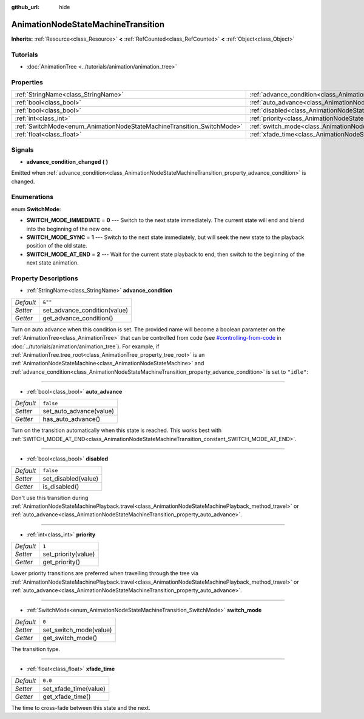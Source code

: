 :github_url: hide

.. Generated automatically by doc/tools/make_rst.py in Godot's source tree.
.. DO NOT EDIT THIS FILE, but the AnimationNodeStateMachineTransition.xml source instead.
.. The source is found in doc/classes or modules/<name>/doc_classes.

.. _class_AnimationNodeStateMachineTransition:

AnimationNodeStateMachineTransition
===================================

**Inherits:** :ref:`Resource<class_Resource>` **<** :ref:`RefCounted<class_RefCounted>` **<** :ref:`Object<class_Object>`



Tutorials
---------

- :doc:`AnimationTree <../tutorials/animation/animation_tree>`

Properties
----------

+------------------------------------------------------------------------+------------------------------------------------------------------------------------------------+-----------+
| :ref:`StringName<class_StringName>`                                    | :ref:`advance_condition<class_AnimationNodeStateMachineTransition_property_advance_condition>` | ``&""``   |
+------------------------------------------------------------------------+------------------------------------------------------------------------------------------------+-----------+
| :ref:`bool<class_bool>`                                                | :ref:`auto_advance<class_AnimationNodeStateMachineTransition_property_auto_advance>`           | ``false`` |
+------------------------------------------------------------------------+------------------------------------------------------------------------------------------------+-----------+
| :ref:`bool<class_bool>`                                                | :ref:`disabled<class_AnimationNodeStateMachineTransition_property_disabled>`                   | ``false`` |
+------------------------------------------------------------------------+------------------------------------------------------------------------------------------------+-----------+
| :ref:`int<class_int>`                                                  | :ref:`priority<class_AnimationNodeStateMachineTransition_property_priority>`                   | ``1``     |
+------------------------------------------------------------------------+------------------------------------------------------------------------------------------------+-----------+
| :ref:`SwitchMode<enum_AnimationNodeStateMachineTransition_SwitchMode>` | :ref:`switch_mode<class_AnimationNodeStateMachineTransition_property_switch_mode>`             | ``0``     |
+------------------------------------------------------------------------+------------------------------------------------------------------------------------------------+-----------+
| :ref:`float<class_float>`                                              | :ref:`xfade_time<class_AnimationNodeStateMachineTransition_property_xfade_time>`               | ``0.0``   |
+------------------------------------------------------------------------+------------------------------------------------------------------------------------------------+-----------+

Signals
-------

.. _class_AnimationNodeStateMachineTransition_signal_advance_condition_changed:

- **advance_condition_changed** **(** **)**

Emitted when :ref:`advance_condition<class_AnimationNodeStateMachineTransition_property_advance_condition>` is changed.

Enumerations
------------

.. _enum_AnimationNodeStateMachineTransition_SwitchMode:

.. _class_AnimationNodeStateMachineTransition_constant_SWITCH_MODE_IMMEDIATE:

.. _class_AnimationNodeStateMachineTransition_constant_SWITCH_MODE_SYNC:

.. _class_AnimationNodeStateMachineTransition_constant_SWITCH_MODE_AT_END:

enum **SwitchMode**:

- **SWITCH_MODE_IMMEDIATE** = **0** --- Switch to the next state immediately. The current state will end and blend into the beginning of the new one.

- **SWITCH_MODE_SYNC** = **1** --- Switch to the next state immediately, but will seek the new state to the playback position of the old state.

- **SWITCH_MODE_AT_END** = **2** --- Wait for the current state playback to end, then switch to the beginning of the next state animation.

Property Descriptions
---------------------

.. _class_AnimationNodeStateMachineTransition_property_advance_condition:

- :ref:`StringName<class_StringName>` **advance_condition**

+-----------+------------------------------+
| *Default* | ``&""``                      |
+-----------+------------------------------+
| *Setter*  | set_advance_condition(value) |
+-----------+------------------------------+
| *Getter*  | get_advance_condition()      |
+-----------+------------------------------+

Turn on auto advance when this condition is set. The provided name will become a boolean parameter on the :ref:`AnimationTree<class_AnimationTree>` that can be controlled from code (see `#controlling-from-code <../tutorials/animation/animation_tree.html#controlling-from-code>`__ in :doc:`../tutorials/animation/animation_tree`). For example, if :ref:`AnimationTree.tree_root<class_AnimationTree_property_tree_root>` is an :ref:`AnimationNodeStateMachine<class_AnimationNodeStateMachine>` and :ref:`advance_condition<class_AnimationNodeStateMachineTransition_property_advance_condition>` is set to ``"idle"``:


.. tabs::

 .. code-tab:: gdscript

    $animation_tree.set("parameters/conditions/idle", is_on_floor and (linear_velocity.x == 0))

 .. code-tab:: csharp

    GetNode<AnimationTree>("animation_tree").Set("parameters/conditions/idle", IsOnFloor && (LinearVelocity.x == 0));



----

.. _class_AnimationNodeStateMachineTransition_property_auto_advance:

- :ref:`bool<class_bool>` **auto_advance**

+-----------+-------------------------+
| *Default* | ``false``               |
+-----------+-------------------------+
| *Setter*  | set_auto_advance(value) |
+-----------+-------------------------+
| *Getter*  | has_auto_advance()      |
+-----------+-------------------------+

Turn on the transition automatically when this state is reached. This works best with :ref:`SWITCH_MODE_AT_END<class_AnimationNodeStateMachineTransition_constant_SWITCH_MODE_AT_END>`.

----

.. _class_AnimationNodeStateMachineTransition_property_disabled:

- :ref:`bool<class_bool>` **disabled**

+-----------+---------------------+
| *Default* | ``false``           |
+-----------+---------------------+
| *Setter*  | set_disabled(value) |
+-----------+---------------------+
| *Getter*  | is_disabled()       |
+-----------+---------------------+

Don't use this transition during :ref:`AnimationNodeStateMachinePlayback.travel<class_AnimationNodeStateMachinePlayback_method_travel>` or :ref:`auto_advance<class_AnimationNodeStateMachineTransition_property_auto_advance>`.

----

.. _class_AnimationNodeStateMachineTransition_property_priority:

- :ref:`int<class_int>` **priority**

+-----------+---------------------+
| *Default* | ``1``               |
+-----------+---------------------+
| *Setter*  | set_priority(value) |
+-----------+---------------------+
| *Getter*  | get_priority()      |
+-----------+---------------------+

Lower priority transitions are preferred when travelling through the tree via :ref:`AnimationNodeStateMachinePlayback.travel<class_AnimationNodeStateMachinePlayback_method_travel>` or :ref:`auto_advance<class_AnimationNodeStateMachineTransition_property_auto_advance>`.

----

.. _class_AnimationNodeStateMachineTransition_property_switch_mode:

- :ref:`SwitchMode<enum_AnimationNodeStateMachineTransition_SwitchMode>` **switch_mode**

+-----------+------------------------+
| *Default* | ``0``                  |
+-----------+------------------------+
| *Setter*  | set_switch_mode(value) |
+-----------+------------------------+
| *Getter*  | get_switch_mode()      |
+-----------+------------------------+

The transition type.

----

.. _class_AnimationNodeStateMachineTransition_property_xfade_time:

- :ref:`float<class_float>` **xfade_time**

+-----------+-----------------------+
| *Default* | ``0.0``               |
+-----------+-----------------------+
| *Setter*  | set_xfade_time(value) |
+-----------+-----------------------+
| *Getter*  | get_xfade_time()      |
+-----------+-----------------------+

The time to cross-fade between this state and the next.

.. |virtual| replace:: :abbr:`virtual (This method should typically be overridden by the user to have any effect.)`
.. |const| replace:: :abbr:`const (This method has no side effects. It doesn't modify any of the instance's member variables.)`
.. |vararg| replace:: :abbr:`vararg (This method accepts any number of arguments after the ones described here.)`
.. |constructor| replace:: :abbr:`constructor (This method is used to construct a type.)`
.. |static| replace:: :abbr:`static (This method doesn't need an instance to be called, so it can be called directly using the class name.)`
.. |operator| replace:: :abbr:`operator (This method describes a valid operator to use with this type as left-hand operand.)`
